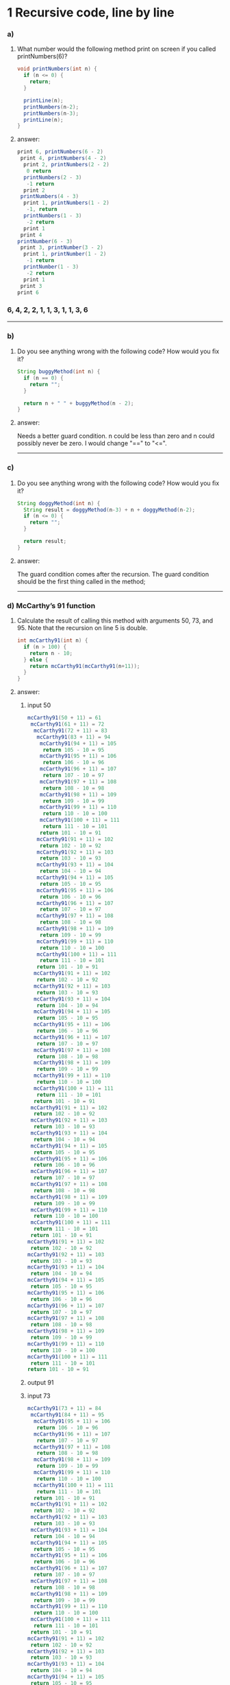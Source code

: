 * 1 Recursive code, line by line
*** a)

**** What number would the following method print on screen if you called printNumbers(6)?

#+BEGIN_SRC java
    void printNumbers(int n) {
      if (n <= 0) {
        return;
      }

      printLine(n);
      printNumbers(n-2);
      printNumbers(n-3);
      printLine(n);
    }
#+END_SRC


**** answer:

#+BEGIN_SRC java
    print 6, printNumbers(6 - 2)
     print 4, printNumbers(4 - 2)
      print 2, printNumbers(2 - 2)
       0 return
      printNumbers(2 - 3)
       -1 return
      print 2
     printNumbers(4 - 3)
      print 1, printNumbers(1 - 2)
       -1, return
      printNumbers(1 - 3)
       -2 return
      print 1
     print 4
    printNumber(6 - 3)
     print 3, printNumber(3 - 2)
      print 1, printNumber(1 - 2)
       -1 return
      printNumber(1 - 3)
       -2 return
      print 1
     print 3
    print 6
#+END_SRC

*** 6, 4, 2, 2, 1, 1, 3, 1, 1, 3, 6

-----
*** b)
**** Do you see anything wrong with the following code? How would you ﬁx it?

#+BEGIN_SRC java
 String buggyMethod(int n) {
   if (n == 0) {
     return "";
   }

   return n + " " + buggyMethod(n - 2);
 }
#+END_SRC

**** answer:
   Needs a better guard condition. n could be less than zero and n could possibly never be zero. I would change "==" to "<=".

-----
*** c)
**** Do you see anything wrong with the following code? How would you ﬁx it?

#+BEGIN_SRC java
 String doggyMethod(int n) {
   String result = doggyMethod(n-3) + n + doggyMethod(n-2);
   if (n <= 0) {
     return "";
   }

   return result;
 }
#+END_SRC

**** answer:
   The guard condition comes after the recursion. The guard condition should be the first thing called in the method;

-----
*** d) McCarthy’s 91 function
**** Calculate the result of calling this method with arguments 50, 73, and 95. Note that the recursion on line 5 is double.

#+BEGIN_SRC java
 int mcCarthy91(int n) {
   if (n > 100) {
     return n - 10;
   } else {
     return mcCarthy91(mcCarthy91(n+11));
   }
 }
#+END_SRC

**** answer:

****** input 50
#+BEGIN_SRC java
mcCarthy91(50 + 11) = 61
 mcCarthy91(61 + 11) = 72
  mcCarthy91(72 + 11) = 83
   mcCarthy91(83 + 11) = 94
    mcCarthy91(94 + 11) = 105
     return 105 - 10 = 95
    mcCarthy91(95 + 11) = 106
     return 106 - 10 = 96
    mcCarthy91(96 + 11) = 107
     return 107 - 10 = 97
    mcCarthy91(97 + 11) = 108
     return 108 - 10 = 98
    mcCarthy91(98 + 11) = 109
     return 109 - 10 = 99
    mcCarthy91(99 + 11) = 110
     return 110 - 10 = 100
    mcCarthy91(100 + 11) = 111
     return 111 - 10 = 101
    return 101 - 10 = 91
   mcCarthy91(91 + 11) = 102
    return 102 - 10 = 92
   mcCarthy91(92 + 11) = 103
    return 103 - 10 = 93
   mcCarthy91(93 + 11) = 104
    return 104 - 10 = 94
   mcCarthy91(94 + 11) = 105
    return 105 - 10 = 95
   mcCarthy91(95 + 11) = 106
    return 106 - 10 = 96
   mcCarthy91(96 + 11) = 107
    return 107 - 10 = 97
   mcCarthy91(97 + 11) = 108
    return 108 - 10 = 98
   mcCarthy91(98 + 11) = 109
    return 109 - 10 = 99
   mcCarthy91(99 + 11) = 110
    return 110 - 10 = 100
   mcCarthy91(100 + 11) = 111
    return 111 - 10 = 101
   return 101 - 10 = 91
  mcCarthy91(91 + 11) = 102
   return 102 - 10 = 92
  mcCarthy91(92 + 11) = 103
   return 103 - 10 = 93
  mcCarthy91(93 + 11) = 104
   return 104 - 10 = 94
  mcCarthy91(94 + 11) = 105
   return 105 - 10 = 95
  mcCarthy91(95 + 11) = 106
   return 106 - 10 = 96
  mcCarthy91(96 + 11) = 107
   return 107 - 10 = 97
  mcCarthy91(97 + 11) = 108
   return 108 - 10 = 98
  mcCarthy91(98 + 11) = 109
   return 109 - 10 = 99
  mcCarthy91(99 + 11) = 110
   return 110 - 10 = 100
  mcCarthy91(100 + 11) = 111
   return 111 - 10 = 101
  return 101 - 10 = 91
 mcCarthy91(91 + 11) = 102
  return 102 - 10 = 92
 mcCarthy91(92 + 11) = 103
  return 103 - 10 = 93
 mcCarthy91(93 + 11) = 104
  return 104 - 10 = 94
 mcCarthy91(94 + 11) = 105
  return 105 - 10 = 95
 mcCarthy91(95 + 11) = 106
  return 106 - 10 = 96
 mcCarthy91(96 + 11) = 107
  return 107 - 10 = 97
 mcCarthy91(97 + 11) = 108
  return 108 - 10 = 98
 mcCarthy91(98 + 11) = 109
  return 109 - 10 = 99
 mcCarthy91(99 + 11) = 110
  return 110 - 10 = 100
 mcCarthy91(100 + 11) = 111
  return 111 - 10 = 101
 return 101 - 10 = 91
mcCarthy91(91 + 11) = 102
 return 102 - 10 = 92
mcCarthy91(92 + 11) = 103
 return 103 - 10 = 93
mcCarthy91(93 + 11) = 104
 return 104 - 10 = 94
mcCarthy91(94 + 11) = 105
 return 105 - 10 = 95
mcCarthy91(95 + 11) = 106
 return 106 - 10 = 96
mcCarthy91(96 + 11) = 107
 return 107 - 10 = 97
mcCarthy91(97 + 11) = 108
 return 108 - 10 = 98
mcCarthy91(98 + 11) = 109
 return 109 - 10 = 99
mcCarthy91(99 + 11) = 110
 return 110 - 10 = 100
mcCarthy91(100 + 11) = 111
 return 111 - 10 = 101
return 101 - 10 = 91
#+END_SRC
****** output 91

****** input 73
#+BEGIN_SRC java
mcCarthy91(73 + 11) = 84
 mcCarthy91(84 + 11) = 95
  mcCarthy91(95 + 11) = 106
   return 106 - 10 = 96
  mcCarthy91(96 + 11) = 107
   return 107 - 10 = 97
  mcCarthy91(97 + 11) = 108
   return 108 - 10 = 98
  mcCarthy91(98 + 11) = 109
   return 109 - 10 = 99
  mcCarthy91(99 + 11) = 110
   return 110 - 10 = 100
  mcCarthy91(100 + 11) = 111
   return 111 - 10 = 101
  return 101 - 10 = 91
 mcCarthy91(91 + 11) = 102
  return 102 - 10 = 92
 mcCarthy91(92 + 11) = 103
  return 103 - 10 = 93
 mcCarthy91(93 + 11) = 104
  return 104 - 10 = 94
 mcCarthy91(94 + 11) = 105
  return 105 - 10 = 95
 mcCarthy91(95 + 11) = 106
  return 106 - 10 = 96
 mcCarthy91(96 + 11) = 107
  return 107 - 10 = 97
 mcCarthy91(97 + 11) = 108
  return 108 - 10 = 98
 mcCarthy91(98 + 11) = 109
  return 109 - 10 = 99
 mcCarthy91(99 + 11) = 110
  return 110 - 10 = 100
 mcCarthy91(100 + 11) = 111
  return 111 - 10 = 101
 return 101 - 10 = 91
mcCarthy91(91 + 11) = 102
 return 102 - 10 = 92
mcCarthy91(92 + 11) = 103
 return 103 - 10 = 93
mcCarthy91(93 + 11) = 104
 return 104 - 10 = 94
mcCarthy91(94 + 11) = 105
 return 105 - 10 = 95
mcCarthy91(95 + 11) = 106
 return 106 - 10 = 96
mcCarthy91(96 + 11) = 107
 return 107 - 10 = 97
mcCarthy91(97 + 11) = 108
 return 108 - 10 = 98
mcCarthy91(98 + 11) = 109
 return 109 - 10 = 99
mcCarthy91(99 + 11) = 110
 return 110 - 10 = 100
mcCarthy91(100 + 11) = 111
 return 111 - 10 = 101
return 101 - 10 = 91
#+END_SRC
****** output 91

****** input 95
#+BEGIN_SRC java
mcCarthy91(95 + 11) = 106
 return 106 - 10 = 96
mcCarthy91(96 + 11) = 107
 return 107 - 10 = 97
mcCarthy91(97 + 11) = 108
 return 108 - 10 = 98
mcCarthy91(98 + 11) = 109
 return 109 - 10 = 99
mcCarthy91(99 + 11) = 110
 return 110 - 10 = 100
mcCarthy91(100 + 11) = 111
 return 111 - 10 = 101
return 101 - 10 = 91
#+END_SRC
****** output 91
